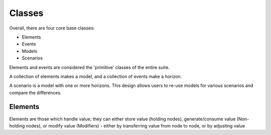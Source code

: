 #######
Classes
#######

Overall, there are four core base classes:

+ Elements
+ Events
+ Models
+ Scenarios

Elements and events are considered the 'primitive' classes of the entire suite.

A collection of elements makes a model, and a collection of events make a horizon.

A scenario is a model with one or more horizons. This design allows users to re-use
models for various scenarios and compare the differences.

Elements
========

Elements are those which handle value; they can either store value (holding nodes), 
generate/consume value (Non-holding nodes), or modify value (Modifiers) - either by
transferring value from node to node, or by adjusting value